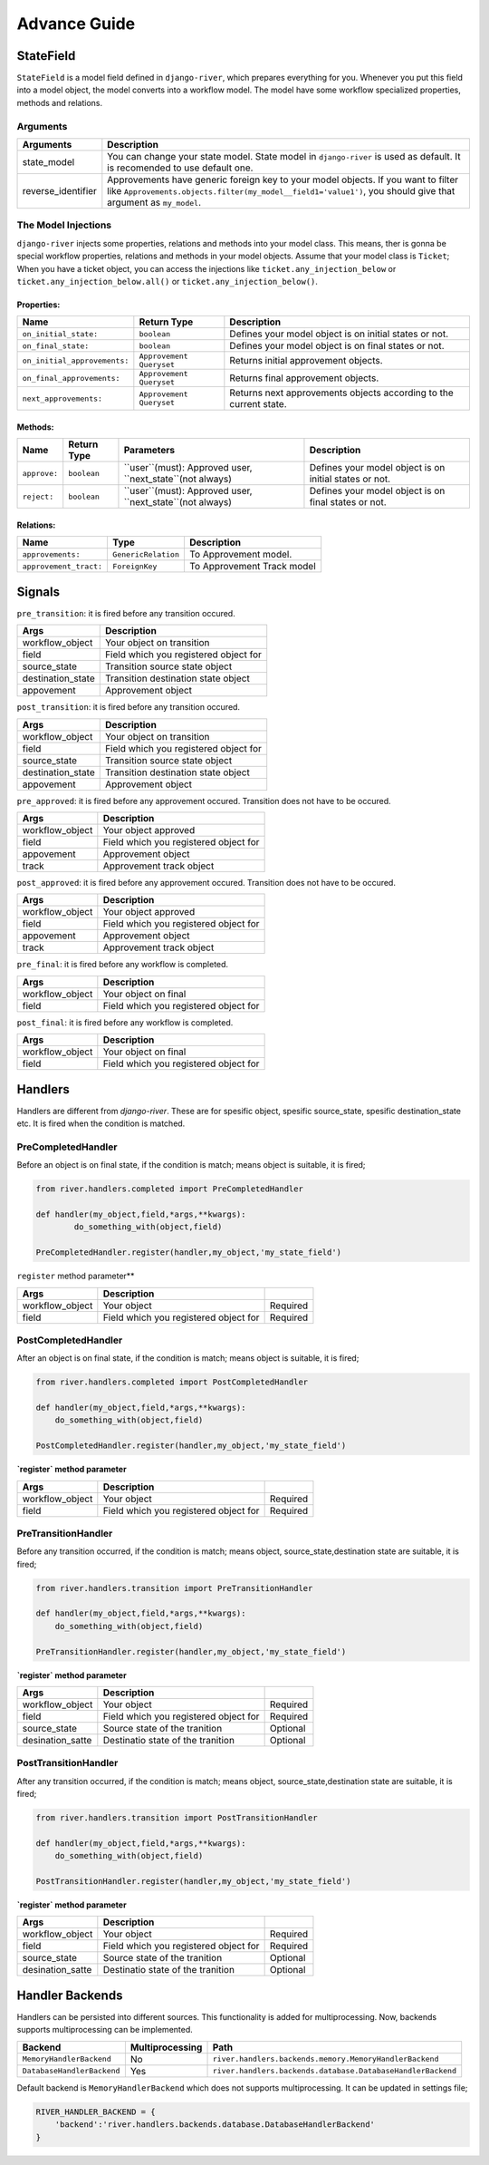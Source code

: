 .. _developer_guide:

Advance Guide
=============

StateField
----------
``StateField`` is a model field defined in ``django-river``, which prepares everything for you. Whenever you put this field into a model object, the model converts into a workflow model. The model have some workflow specialized properties, methods and relations.

Arguments
^^^^^^^^^

+--------------------+----------------------------------------------------------------------------------------------------------------------------------------------------------------------------------------------------+
| Arguments          | Description                                                                                                                                                                                        |
+====================+====================================================================================================================================================================================================+
| state_model        | You can change your state model. State model in ``django-river`` is used as default. It is recomended to use default one.                                                                          |
+--------------------+----------------------------------------------------------------------------------------------------------------------------------------------------------------------------------------------------+
| reverse_identifier | Approvements have generic foreign key to your model objects. If you want to filter like ``Approvements.objects.filter(my_model__field1='value1')``, you should give that argument as ``my_model``. |
+--------------------+----------------------------------------------------------------------------------------------------------------------------------------------------------------------------------------------------+



The Model Injections
^^^^^^^^^^^^^^^^^^^^
``django-river`` injects some properties, relations and methods into your model class. This means, ther is gonna be special workflow properties, relations and methods in your model objects. Assume that your model class is ``Ticket``; When you have a ticket object, you can access the injections like ``ticket.any_injection_below`` or ``ticket.any_injection_below.all()`` or ``ticket.any_injection_below()``.


Properties:
"""""""""""

+------------------------------+--------------------------+-------------------------------------------------------------------+
| Name                         | Return Type              | Description                                                       |
+==============================+==========================+===================================================================+
| ``on_initial_state:``        | ``boolean``              | Defines your model object is on initial states or not.            |
+------------------------------+--------------------------+-------------------------------------------------------------------+
| ``on_final_state:``          | ``boolean``              | Defines your model object is on final states or not.              |
+------------------------------+--------------------------+-------------------------------------------------------------------+
| ``on_initial_approvements:`` | ``Approvement Queryset`` | Returns initial approvement objects.                              |
+------------------------------+--------------------------+-------------------------------------------------------------------+
| ``on_final_approvements:``   | ``Approvement Queryset`` | Returns final approvement objects.                                |
+------------------------------+--------------------------+-------------------------------------------------------------------+
| ``next_approvements:``       | ``Approvement Queryset`` | Returns next approvements objects according to the current state. |
+------------------------------+--------------------------+-------------------------------------------------------------------+



Methods:
""""""""

+--------------+-------------+-----------------------------------------------------------+--------------------------------------------------------+
| Name         | Return Type | Parameters                                                | Description                                            |
+==============+=============+===========================================================+========================================================+
| ``approve:`` | ``boolean`` | ``user``(must): Approved user, ``next_state``(not always) | Defines your model object is on initial states or not. |
+--------------+-------------+-----------------------------------------------------------+--------------------------------------------------------+
| ``reject:``  | ``boolean`` | ``user``(must): Approved user, ``next_state``(not always) | Defines your model object is on final states or not.   |
+--------------+-------------+-----------------------------------------------------------+--------------------------------------------------------+


Relations:
""""""""

+------------------------+---------------------+----------------------------+
| Name                   | Type                | Description                |
+========================+=====================+============================+
| ``approvements:``      | ``GenericRelation`` | To Approvement model.      |
+------------------------+---------------------+----------------------------+
| ``approvement_tract:`` | ``ForeignKey``      | To Approvement Track model |
+------------------------+---------------------+----------------------------+


Signals
-------

``pre_transition``: it is fired before any transition occured.

+-------------------+---------------------------------------+
| **Args**          | **Description**                       |
+===================+=======================================+
| workflow_object   | Your object on transition             |
+-------------------+---------------------------------------+
| field             | Field which you registered object for |
+-------------------+---------------------------------------+
| source_state      | Transition source state object        |
+-------------------+---------------------------------------+
| destination_state | Transition destination state object   |
+-------------------+---------------------------------------+
| appovement        | Approvement object                    |
+-------------------+---------------------------------------+

``post_transition``: it is fired before any transition occured.

+-------------------+---------------------------------------+
| **Args**          | **Description**                       |
+===================+=======================================+
| workflow_object   | Your object on transition             |
+-------------------+---------------------------------------+
| field             | Field which you registered object for |
+-------------------+---------------------------------------+
| source_state      | Transition source state object        |
+-------------------+---------------------------------------+
| destination_state | Transition destination state object   |
+-------------------+---------------------------------------+
| appovement        | Approvement object                    |
+-------------------+---------------------------------------+


``pre_approved``: it is fired before any approvement occured. Transition does not have to be occured.

+-----------------+---------------------------------------+
| **Args**        | **Description**                       |
+=================+=======================================+
| workflow_object | Your object approved                  |
+-----------------+---------------------------------------+
| field           | Field which you registered object for |
+-----------------+---------------------------------------+
| appovement      | Approvement object                    |
+-----------------+---------------------------------------+
| track           | Approvement track object              |
+-----------------+---------------------------------------+

``post_approved``: it is fired before any approvement occured. Transition does not have to be occured.

+-----------------+---------------------------------------+
| **Args**        | **Description**                       |
+=================+=======================================+
| workflow_object | Your object approved                  |
+-----------------+---------------------------------------+
| field           | Field which you registered object for |
+-----------------+---------------------------------------+
| appovement      | Approvement object                    |
+-----------------+---------------------------------------+
| track           | Approvement track object              |
+-----------------+---------------------------------------+

``pre_final``: it is fired before any workflow is completed.

+-----------------+---------------------------------------+
| **Args**        | **Description**                       |
+=================+=======================================+
| workflow_object | Your object on final                  |
+-----------------+---------------------------------------+
| field           | Field which you registered object for |
+-----------------+---------------------------------------+

``post_final``: it is fired before any workflow is completed.

+-----------------+---------------------------------------+
| **Args**        | **Description**                       |
+=================+=======================================+
| workflow_object | Your object on final                  |
+-----------------+---------------------------------------+
| field           | Field which you registered object for |
+-----------------+---------------------------------------+





Handlers
--------
Handlers are different from `django-river`. These are for spesific object, spesific source_state, spesific destination_state etc. It is fired when the condition is matched.

PreCompletedHandler
^^^^^^^^^^^^^^^^^^^^
Before an object is on final state, if the condition is match; means object is suitable, it is fired;

.. code-block:: python

    from river.handlers.completed import PreCompletedHandler

    def handler(my_object,field,*args,**kwargs):
	    do_something_with(object,field)

    PreCompletedHandler.register(handler,my_object,'my_state_field')
	
	


``register`` method parameter**

+-----------------+---------------------------------------+----------+
| **Args**        | **Description**                       |          |
+=================+=======================================+==========+
| workflow_object | Your object                           | Required |
+-----------------+---------------------------------------+----------+
| field           | Field which you registered object for | Required |
+-----------------+---------------------------------------+----------+

PostCompletedHandler
^^^^^^^^^^^^^^^^^^^^^
After an object is on final state, if the condition is match; means object is suitable, it is fired;


.. code-block:: python

    from river.handlers.completed import PostCompletedHandler

    def handler(my_object,field,*args,**kwargs):
        do_something_with(object,field)
    
    PostCompletedHandler.register(handler,my_object,'my_state_field')


**`register` method parameter**

+-----------------+---------------------------------------+----------+
| **Args**        | **Description**                       |          |
+=================+=======================================+==========+
| workflow_object | Your object                           | Required |
+-----------------+---------------------------------------+----------+
| field           | Field which you registered object for | Required |
+-----------------+---------------------------------------+----------+

PreTransitionHandler
^^^^^^^^^^^^^^^^^^^^^
Before any transition occurred, if the condition is match; means object, source_state,destination state are suitable, it is fired;

.. code-block:: python

    from river.handlers.transition import PreTransitionHandler

    def handler(my_object,field,*args,**kwargs):
        do_something_with(object,field)

    PreTransitionHandler.register(handler,my_object,'my_state_field')


**`register` method parameter**

+------------------+---------------------------------------+----------+
| **Args**         | **Description**                       |          |
+==================+=======================================+==========+
| workflow_object  | Your object                           | Required |
+------------------+---------------------------------------+----------+
| field            | Field which you registered object for | Required |
+------------------+---------------------------------------+----------+
| source_state     | Source state of the tranition         | Optional |
+------------------+---------------------------------------+----------+
| desination_satte | Destinatio state of the tranition     | Optional |
+------------------+---------------------------------------+----------+

PostTransitionHandler
^^^^^^^^^^^^^^^^^^^^^^
After any transition occurred, if the condition is match; means object, source_state,destination state are suitable, it is fired;

.. code-block:: python

    from river.handlers.transition import PostTransitionHandler
    
    def handler(my_object,field,*args,**kwargs):
        do_something_with(object,field)

    PostTransitionHandler.register(handler,my_object,'my_state_field')


**`register` method parameter**

+------------------+---------------------------------------+----------+
| **Args**         | **Description**                       |          |
+==================+=======================================+==========+
| workflow_object  | Your object                           | Required |
+------------------+---------------------------------------+----------+
| field            | Field which you registered object for | Required |
+------------------+---------------------------------------+----------+
| source_state     | Source state of the tranition         | Optional |
+------------------+---------------------------------------+----------+
| desination_satte | Destinatio state of the tranition     | Optional |
+------------------+---------------------------------------+----------+


Handler Backends
-----------------
Handlers can be persisted into different sources. This functionality is added for multiprocessing. Now, backends supports multiprocessing can be implemented.

+----------------------------+-----------------+-------------------------------------------------------------+
| Backend                    | Multiprocessing | Path                                                        |
+============================+=================+=============================================================+
| ``MemoryHandlerBackend``   | No              | ``river.handlers.backends.memory.MemoryHandlerBackend``     |
+----------------------------+-----------------+-------------------------------------------------------------+
| ``DatabaseHandlerBackend`` | Yes             | ``river.handlers.backends.database.DatabaseHandlerBackend`` |
+----------------------------+-----------------+-------------------------------------------------------------+

Default backend is ``MemoryHandlerBackend`` which does not supports multiprocessing. It can be updated in settings file;

.. code-block:: python

    RIVER_HANDLER_BACKEND = {
        'backend':'river.handlers.backends.database.DatabaseHandlerBackend'
    }
